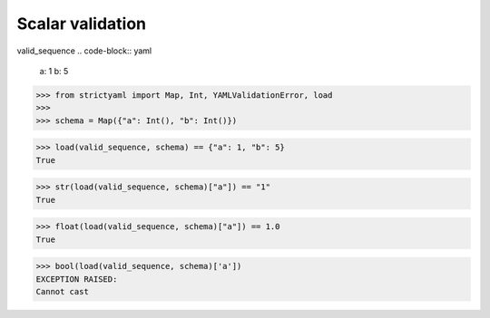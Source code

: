 Scalar validation
=================

valid_sequence
.. code-block:: yaml

  a: 1
  b: 5

.. code-block:: python

  >>> from strictyaml import Map, Int, YAMLValidationError, load
  >>> 
  >>> schema = Map({"a": Int(), "b": Int()})

.. code-block:: python

  >>> load(valid_sequence, schema) == {"a": 1, "b": 5}
  True

.. code-block:: python

  >>> str(load(valid_sequence, schema)["a"]) == "1"
  True

.. code-block:: python

  >>> float(load(valid_sequence, schema)["a"]) == 1.0
  True

.. code-block:: python

  >>> bool(load(valid_sequence, schema)['a'])
  EXCEPTION RAISED:
  Cannot cast

